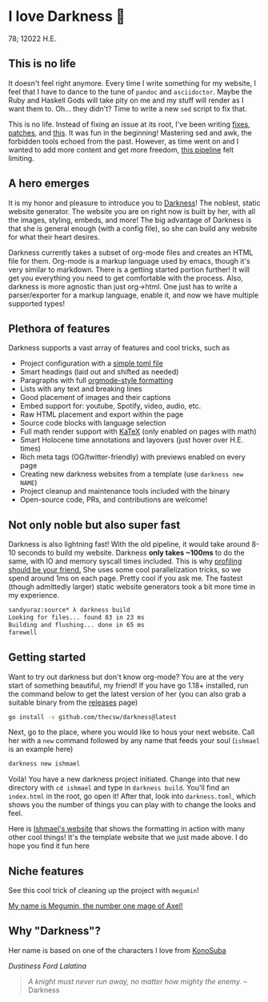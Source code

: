 * I love Darkness 🥬

78; 12022 H.E.

** This is no life

It doesn't feel right anymore. Every time I write something for my
website, I feel that I have to dance to the tune of =pandoc= and
=asciidoctor=. Maybe the Ruby and Haskell Gods will take pity on me and my stuff
will render as I want them to. Oh... they didn't? Time to write a new =sed= script
to fix that. 

This is no life. Instead of fixing an issue at its root, I've been writing
[[https://github.com/thecsw/thecsw.github.io/blob/legacy-source/sed/html.sed][fixes]], [[https://github.com/thecsw/thecsw.github.io/blob/legacy-source/sed/adoc.sed][patches]], and [[https://github.com/thecsw/thecsw.github.io/blob/legacy-source/Makefile][this]]. It was fun in the beginning! Mastering sed and awk,
the forbidden tools echoed from the past. However, as time went on and I wanted
to add more content and get more freedom, [[https://sandyuraz.com/blogs/web-legacy/][this pipeline]] felt limiting.

** A hero emerges

It is my honor and pleasure to introduce you to [[https://github.com/thecsw/Darkness][Darkness]]! The noblest, static
website generator. The website you are on right now is built by her, with all
the images, styling, embeds, and more! The big advantage of Darkness is that she
is general enough (with a config file), so she can build any website for what
their heart desires.

Darkness currently takes a subset of org-mode files and creates an HTML file for
them. Org-mode is a markup language used by emacs, though it's very similar to
markdown. There is a getting started portion further! It will get you everything
you need to get comfortable with the process. Also, darkness is more agnostic
than just org->html. One just has to write a parser/exporter for a markup
language, enable it, and now we have multiple supported types!

** Plethora of features

Darkness supports a vast array of features and cool tricks, such as

- Project configuration with a [[https://github.com/thecsw/darkness/blob/master/ishmael/darkness.toml][simple toml file]]
- Smart headings (laid out and shifted as needed)
- Paragraphs with full [[https://orgmode.org/worg/dev/org-syntax.html][orgmode-style formatting]]
- Lists with any text and breaking lines
- Good placement of images and their captions
- Embed support for: youtube, Spotify, video, audio, etc.
- Raw HTML placement and export within the page
- Source code blocks with language selection
- Full math render support with [[https://katex.org][KaTeX]] (only enabled on pages with math)
- Smart Holocene time annotations and layovers (just hover over H.E. times)
- Rich meta tags (OG/twitter-friendly) with previews enabled on every page
- Creating new darkness websites from a template (use =darkness new NAME=)
- Project cleanup and maintenance tools included with the binary
- Open-source code, PRs, and contributions are welcome!

** Not only noble but also super fast

Darkness is also lightning fast! With the old pipeline, it would take around
8-10 seconds to build my website. Darkness *only takes ~100ms* to do the same,
with IO and memory syscall times included. This is why [[https://sandyuraz.com/blogs/pprof/][profiling should be your
friend.]] She uses some cool parallelization tricks, so we spend around 1ms on 
each page. Pretty cool if you ask me. The fastest (though admittedly larger)
static website generators took a bit more time in my experience.

#+begin_src sh
  sandyuraz:source* λ darkness build
  Looking for files... found 83 in 23 ms
  Building and flushing... done in 65 ms
  farewell
#+end_src

** Getting started

Want to try out darkness but don't know org-mode? You are at the very start of
something beautiful, my friend! If you have go 1.18+ installed, run the command
below to get the latest version of her (you can also grab a suitable binary from
the [[https://github.com/thecsw/darkness/releases][releases]] page)

#+begin_src sh
  go install -v github.com/thecsw/darkness@latest
#+end_src

Next, go to the place, where you would like to hous your next website. Call her
with a =new= command followed by any name that feeds your soul (=ishmael= is an
example here)

#+begin_src sh
  darkness new ishmael
#+end_src

Voilà! You have a new darkness project initiated. Change into that new directory
with =cd ishmael= and type in =darkness build=. You'll find an =index.html= in the
root, go open it! After that, look into =darkness.toml=, which shows you the
number of things you can play with to change the looks and feel.

Here is [[https://sandyuraz.com/ishmael][Ishmael's website]] that shows the formatting in action with many other
cool things! It's the template website that we just made above. I do hope you
find it fun here

** Niche features

See this cool trick of cleaning up the project with =megumin=!

[[./megumin.mp4][My name is Megumin, the number one mage of Axel!]]

** Why "Darkness"?

Her name is based on one of the characters I love from [[https://en.wikipedia.org/wiki/KonoSuba][KonoSuba]]

[[darkness.webp][Dustiness Ford Lalatina]]

#+begin_quote
/A knight must never run away, no matter how mighty the enemy./ -- Darkness
#+end_quote
